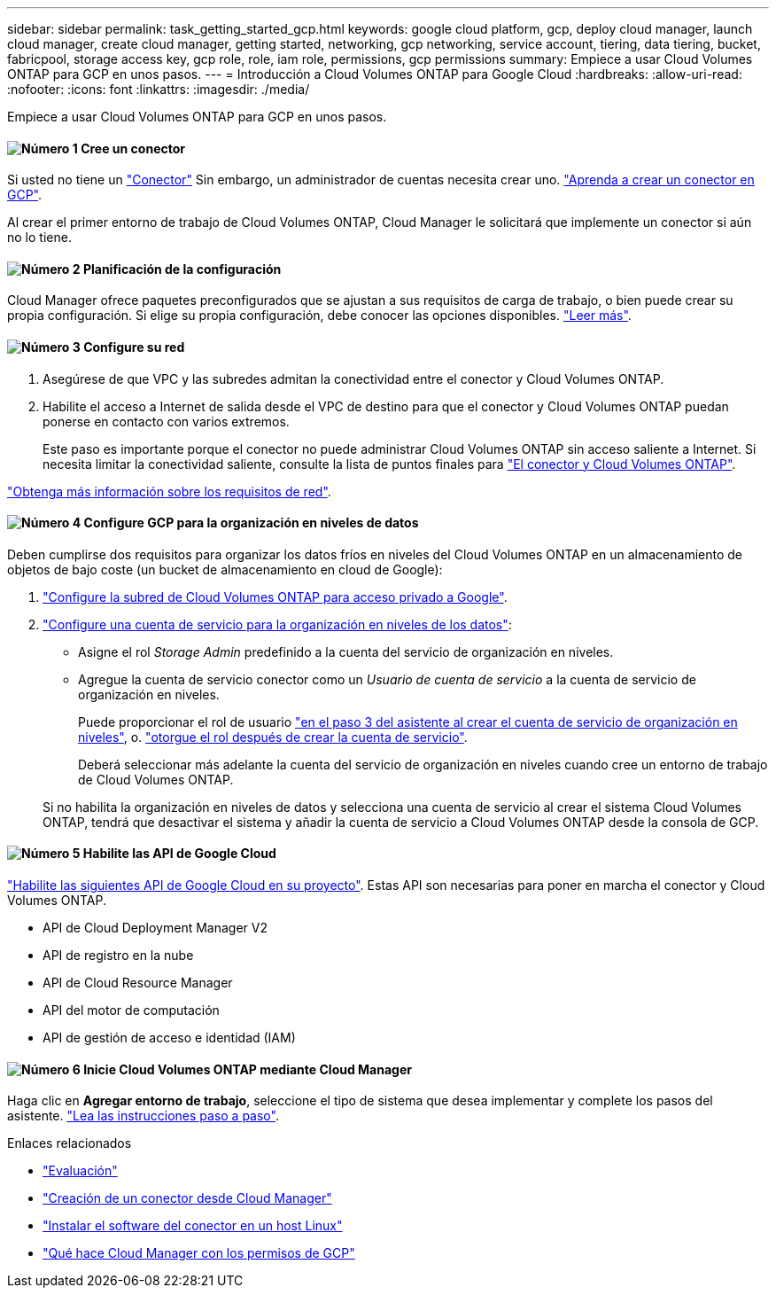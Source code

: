 ---
sidebar: sidebar 
permalink: task_getting_started_gcp.html 
keywords: google cloud platform, gcp, deploy cloud manager, launch cloud manager, create cloud manager, getting started, networking, gcp networking, service account, tiering, data tiering, bucket, fabricpool, storage access key, gcp role, role, iam role, permissions, gcp permissions 
summary: Empiece a usar Cloud Volumes ONTAP para GCP en unos pasos. 
---
= Introducción a Cloud Volumes ONTAP para Google Cloud
:hardbreaks:
:allow-uri-read: 
:nofooter: 
:icons: font
:linkattrs: 
:imagesdir: ./media/


[role="lead"]
Empiece a usar Cloud Volumes ONTAP para GCP en unos pasos.



==== image:number1.png["Número 1"] Cree un conector

[role="quick-margin-para"]
Si usted no tiene un link:concept_connectors.html["Conector"] Sin embargo, un administrador de cuentas necesita crear uno. link:task_creating_connectors_gcp.html["Aprenda a crear un conector en GCP"].

[role="quick-margin-para"]
Al crear el primer entorno de trabajo de Cloud Volumes ONTAP, Cloud Manager le solicitará que implemente un conector si aún no lo tiene.



==== image:number2.png["Número 2"] Planificación de la configuración

[role="quick-margin-para"]
Cloud Manager ofrece paquetes preconfigurados que se ajustan a sus requisitos de carga de trabajo, o bien puede crear su propia configuración. Si elige su propia configuración, debe conocer las opciones disponibles. link:task_planning_your_config_gcp.html["Leer más"].



==== image:number3.png["Número 3"] Configure su red

[role="quick-margin-list"]
. Asegúrese de que VPC y las subredes admitan la conectividad entre el conector y Cloud Volumes ONTAP.
. Habilite el acceso a Internet de salida desde el VPC de destino para que el conector y Cloud Volumes ONTAP puedan ponerse en contacto con varios extremos.
+
Este paso es importante porque el conector no puede administrar Cloud Volumes ONTAP sin acceso saliente a Internet. Si necesita limitar la conectividad saliente, consulte la lista de puntos finales para link:reference_networking_gcp.html["El conector y Cloud Volumes ONTAP"].



[role="quick-margin-para"]
link:reference_networking_gcp.html["Obtenga más información sobre los requisitos de red"].



==== image:number4.png["Número 4"] Configure GCP para la organización en niveles de datos

[role="quick-margin-para"]
Deben cumplirse dos requisitos para organizar los datos fríos en niveles del Cloud Volumes ONTAP en un almacenamiento de objetos de bajo coste (un bucket de almacenamiento en cloud de Google):

[role="quick-margin-list"]
. https://cloud.google.com/vpc/docs/configure-private-google-access["Configure la subred de Cloud Volumes ONTAP para acceso privado a Google"^].
. https://cloud.google.com/iam/docs/creating-managing-service-accounts#creating_a_service_account["Configure una cuenta de servicio para la organización en niveles de los datos"^]:
+
** Asigne el rol _Storage Admin_ predefinido a la cuenta del servicio de organización en niveles.
** Agregue la cuenta de servicio conector como un _Usuario de cuenta de servicio_ a la cuenta de servicio de organización en niveles.
+
Puede proporcionar el rol de usuario https://cloud.google.com/iam/docs/creating-managing-service-accounts#creating_a_service_account["en el paso 3 del asistente al crear el cuenta de servicio de organización en niveles"], o. https://cloud.google.com/iam/docs/granting-roles-to-service-accounts#granting_access_to_a_user_for_a_service_account["otorgue el rol después de crear la cuenta de servicio"^].

+
Deberá seleccionar más adelante la cuenta del servicio de organización en niveles cuando cree un entorno de trabajo de Cloud Volumes ONTAP.

+
Si no habilita la organización en niveles de datos y selecciona una cuenta de servicio al crear el sistema Cloud Volumes ONTAP, tendrá que desactivar el sistema y añadir la cuenta de servicio a Cloud Volumes ONTAP desde la consola de GCP.







==== image:number5.png["Número 5"] Habilite las API de Google Cloud

[role="quick-margin-para"]
https://cloud.google.com/apis/docs/getting-started#enabling_apis["Habilite las siguientes API de Google Cloud en su proyecto"^]. Estas API son necesarias para poner en marcha el conector y Cloud Volumes ONTAP.

[role="quick-margin-list"]
* API de Cloud Deployment Manager V2
* API de registro en la nube
* API de Cloud Resource Manager
* API del motor de computación
* API de gestión de acceso e identidad (IAM)




==== image:number6.png["Número 6"] Inicie Cloud Volumes ONTAP mediante Cloud Manager

[role="quick-margin-para"]
Haga clic en *Agregar entorno de trabajo*, seleccione el tipo de sistema que desea implementar y complete los pasos del asistente. link:task_deploying_gcp.html["Lea las instrucciones paso a paso"].

.Enlaces relacionados
* link:concept_evaluating.html["Evaluación"]
* link:task_creating_connectors_gcp.html["Creación de un conector desde Cloud Manager"]
* link:task_installing_linux.html["Instalar el software del conector en un host Linux"]
* link:reference_permissions.html#what-cloud-manager-does-with-gcp-permissions["Qué hace Cloud Manager con los permisos de GCP"]

